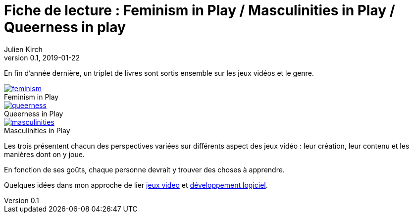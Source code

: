 = Fiche de lecture{nbsp}: Feminism in Play / Masculinities in Play / Queerness in play
Julien Kirch
v0.1, 2019-01-22
:article_lang: fr
:article_image: cover.png
:article_description: Un triplet de livres sur les jeux vidéos et le genre
:figure-caption!:

En fin d'année dernière, un triplet de livres sont sortis ensemble sur les jeux vidéos et le genre.

.Feminism in Play
[link=https://www.palgrave.com/us/book/9783319905389]
image::feminism.jpg[]

.Queerness in Play
[link=https://www.palgrave.com/us/book/9783319905419]
image::queerness.jpg[]

.Masculinities in Play
[link=https://www.palgrave.com/us/book/9783319905808]
image::masculinities.jpg[]

Les trois présentent chacun des perspectives variées sur différents aspect des jeux vidéo : leur création, leur contenu et les manières dont on y joue.

En fonction de ses goûts, chaque personne devrait y trouver des choses à apprendre.

Quelques idées dans mon approche de lier link:../appris-jeux/[jeux video] et link:../gameplay-emergent/[développement logiciel].

